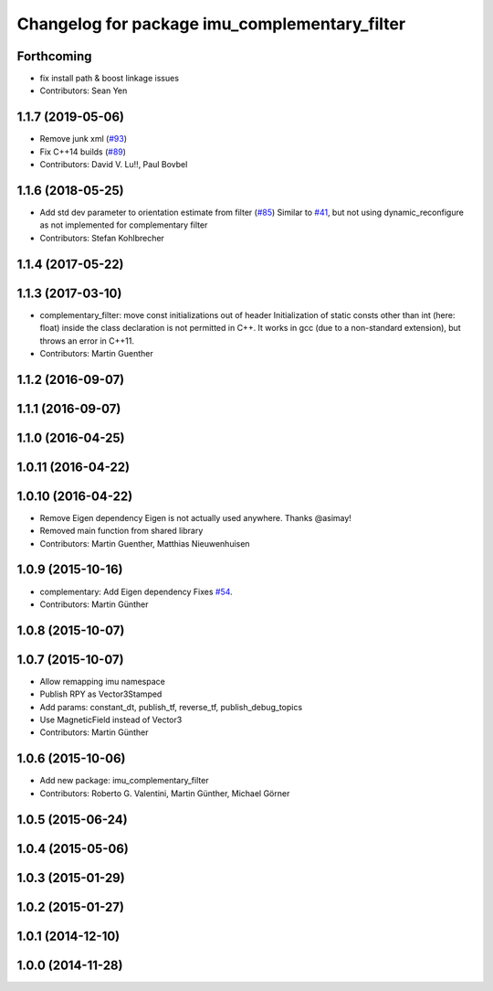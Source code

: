 ^^^^^^^^^^^^^^^^^^^^^^^^^^^^^^^^^^^^^^^^^^^^^^
Changelog for package imu_complementary_filter
^^^^^^^^^^^^^^^^^^^^^^^^^^^^^^^^^^^^^^^^^^^^^^

Forthcoming
-----------
* fix install path & boost linkage issues
* Contributors: Sean Yen

1.1.7 (2019-05-06)
------------------
* Remove junk xml (`#93 <https://github.com/ccny-ros-pkg/imu_tools/issues/93>`_)
* Fix C++14 builds (`#89 <https://github.com/ccny-ros-pkg/imu_tools/issues/89>`_)
* Contributors: David V. Lu!!, Paul Bovbel

1.1.6 (2018-05-25)
------------------
* Add std dev parameter to orientation estimate from filter (`#85 <https://github.com/ccny-ros-pkg/imu_tools/issues/85>`_)
  Similar to `#41 <https://github.com/ccny-ros-pkg/imu_tools/issues/41>`_, but not using dynamic_reconfigure as not implemented for complementary filter
* Contributors: Stefan Kohlbrecher

1.1.4 (2017-05-22)
------------------

1.1.3 (2017-03-10)
------------------
* complementary_filter: move const initializations out of header
  Initialization of static consts other than int (here: float) inside the
  class declaration is not permitted in C++. It works in gcc (due to a
  non-standard extension), but throws an error in C++11.
* Contributors: Martin Guenther

1.1.2 (2016-09-07)
------------------

1.1.1 (2016-09-07)
------------------

1.1.0 (2016-04-25)
------------------

1.0.11 (2016-04-22)
-------------------

1.0.10 (2016-04-22)
-------------------
* Remove Eigen dependency
  Eigen is not actually used anywhere. Thanks @asimay!
* Removed main function from shared library
* Contributors: Martin Guenther, Matthias Nieuwenhuisen

1.0.9 (2015-10-16)
------------------
* complementary: Add Eigen dependency
  Fixes `#54 <https://github.com/ccny-ros-pkg/imu_tools/issues/54>`_.
* Contributors: Martin Günther

1.0.8 (2015-10-07)
------------------

1.0.7 (2015-10-07)
------------------
* Allow remapping imu namespace
* Publish RPY as Vector3Stamped
* Add params: constant_dt, publish_tf, reverse_tf, publish_debug_topics
* Use MagneticField instead of Vector3
* Contributors: Martin Günther

1.0.6 (2015-10-06)
------------------
* Add new package: imu_complementary_filter
* Contributors: Roberto G. Valentini, Martin Günther, Michael Görner

1.0.5 (2015-06-24)
------------------

1.0.4 (2015-05-06)
------------------

1.0.3 (2015-01-29)
------------------

1.0.2 (2015-01-27)
------------------

1.0.1 (2014-12-10)
------------------

1.0.0 (2014-11-28)
------------------
